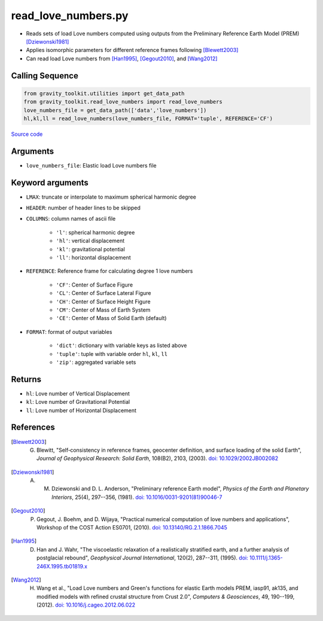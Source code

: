 ====================
read_love_numbers.py
====================

- Reads sets of load Love numbers computed using outputs from the Preliminary Reference Earth Model (PREM) [Dziewonski1981]_
- Applies isomorphic parameters for different reference frames following [Blewett2003]_
- Can read load Love numbers from [Han1995]_, [Gegout2010]_, and [Wang2012]_

Calling Sequence
################

.. code-block:: python

    from gravity_toolkit.utilities import get_data_path
    from gravity_toolkit.read_love_numbers import read_love_numbers
    love_numbers_file = get_data_path(['data','love_numbers'])
    hl,kl,ll = read_love_numbers(love_numbers_file, FORMAT='tuple', REFERENCE='CF')

`Source code`__

    .. __: https://github.com/tsutterley/read-GRACE-harmonics/blob/main/gravity_toolkit/read_love_numbers.py

Arguments
#########

- ``love_numbers_file``: Elastic load Love numbers file

Keyword arguments
#################

- ``LMAX``: truncate or interpolate to maximum spherical harmonic degree
- ``HEADER``: number of header lines to be skipped
- ``COLUMNS``: column names of ascii file

    * ``'l'``: spherical harmonic degree
    * ``'hl'``: vertical displacement
    * ``'kl'``: gravitational potential
    * ``'ll'``: horizontal displacement
- ``REFERENCE``: Reference frame for calculating degree 1 love numbers

    * ``'CF'``: Center of Surface Figure
    * ``'CL'``: Center of Surface Lateral Figure
    * ``'CH'``: Center of Surface Height Figure
    * ``'CM'``: Center of Mass of Earth System
    * ``'CE'``: Center of Mass of Solid Earth (default)
- ``FORMAT``: format of output variables

    * ``'dict'``: dictionary with variable keys as listed above
    * ``'tuple'``: tuple with variable order ``hl``, ``kl``, ``ll``
    * ``'zip'``: aggregated variable sets

Returns
#######

- ``hl``: Love number of Vertical Displacement
- ``kl``: Love number of Gravitational Potential
- ``ll``: Love number of Horizontal Displacement

References
##########

.. [Blewett2003] G. Blewitt, "Self‐consistency in reference frames, geocenter definition, and surface loading of the solid Earth", *Journal of Geophysical Research: Solid Earth*, 108(B2), 2103, (2003). `doi: 10.1029/2002JB002082 <https://doi.org/10.1029/2002JB002082>`_

.. [Dziewonski1981] A. M. Dziewonski and D. L. Anderson, "Preliminary reference Earth model", *Physics of the Earth and Planetary Interiors*, 25(4), 297--356, (1981). `doi: 10.1016/0031-9201(81)90046-7 <https://doi.org/10.1016/0031-9201(81)90046-7>`_

.. [Gegout2010] P. Gegout, J. Boehm, and D. Wijaya, "Practical numerical computation of love numbers and applications", Workshop of the COST Action ES0701, (2010). `doi: 10.13140/RG.2.1.1866.7045 <https://doi.org/10.13140/RG.2.1.1866.7045>`_

.. [Han1995] D. Han and J. Wahr, "The viscoelastic relaxation of a realistically stratified earth, and a further analysis of postglacial rebound", *Geophysical Journal International*, 120(2), 287--311, (1995). `doi: 10.1111/j.1365-246X.1995.tb01819.x <https://doi.org/10.1111/j.1365-246X.1995.tb01819.x>`_

.. [Wang2012] H. Wang et al., "Load Love numbers and Green's functions for elastic Earth models PREM, iasp91, ak135, and modified models with refined crustal structure from Crust 2.0", *Computers & Geosciences*, 49, 190--199, (2012). `doi: 10.1016/j.cageo.2012.06.022 <https://doi.org/10.1016/j.cageo.2012.06.022>`_
